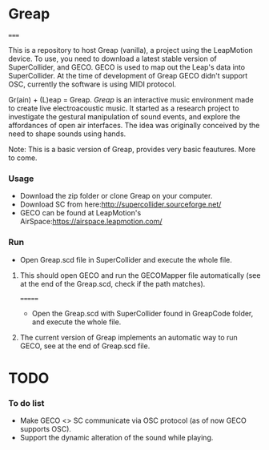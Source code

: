 * Greap
=====

This is a repository to host Greap (vanilla), a project using the LeapMotion device.
To use, you need to download a latest stable version of SuperCollider, and GECO.
GECO is used to map out the Leap's data into SuperCollider. At the time of development of Greap GECO didn't support OSC, currently the software is using MIDI protocol.

Gr(ain) + (L)eap = Greap. /Greap/ is an interactive music environment made to create live electroacoustic music. It started as a research project to investigate the gestural manipulation of sound events, and explore the affordances of open air interfaces. The idea was originally conceived by the need to shape sounds using hands.
***** Note: This is a basic version of Greap, provides very basic feautures. More to come.

*** Usage
- Download the zip folder or clone Greap on your computer.
- Download SC from here:http://supercollider.sourceforge.net/
- GECO can be found at LeapMotion's AirSpace:https://airspace.leapmotion.com/

*** Run
- Open Greap.scd file in SuperCollider and execute the whole file.
**** This should open GECO and run the GECOMapper file automatically (see at the end of the Greap.scd, check if the path matches).

=======
- Open the Greap.scd with SuperCollider found in GreapCode folder, and execute the whole file.
**** The current version of Greap implements an automatic way to run GECO, see at the end of Greap.scd file.
* TODO
*** To do list
- Make GECO <> SC communicate via OSC protocol (as of now GECO supports OSC).
- Support the dynamic alteration of the sound while playing.
